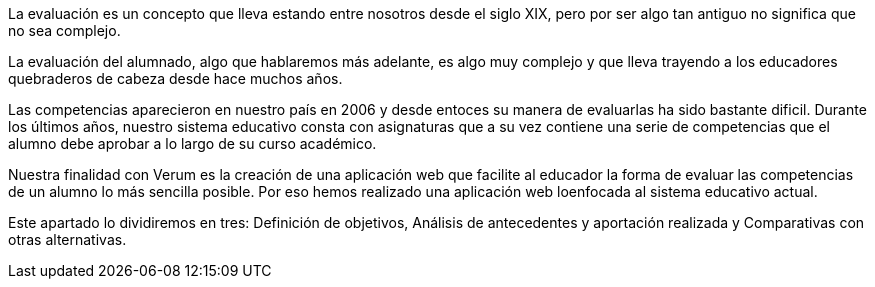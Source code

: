 La evaluación es un concepto que lleva estando entre nosotros desde el siglo XIX, pero por ser algo tan antiguo no significa que no sea complejo.

La evaluación del alumnado, algo que hablaremos más adelante, es algo muy complejo y que lleva trayendo a los educadores quebraderos de cabeza desde hace muchos años.

Las competencias aparecieron en nuestro país en 2006 y desde entoces su manera de evaluarlas ha sido bastante dificil. Durante los últimos años, nuestro sistema educativo consta con asignaturas que a su vez contiene una serie de competencias que el alumno debe aprobar a lo largo de su curso académico.

Nuestra finalidad con Verum es la creación de una aplicación web que facilite al educador la forma de evaluar las competencias de un alumno lo más sencilla posible. Por eso hemos realizado una aplicación web loenfocada al sistema educativo actual.

Este apartado lo dividiremos en tres: Definición de objetivos, Análisis de antecedentes y aportación realizada y Comparativas con otras alternativas.